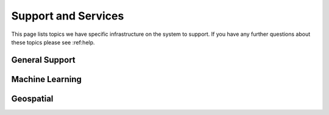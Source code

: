 Support and Services
======================
This page lists topics we have specific infrastructure on the system to support.  If you have any further questions about these topics please see :ref:help.  

General Support
------------------

Machine Learning
--------------------

Geospatial
------------
